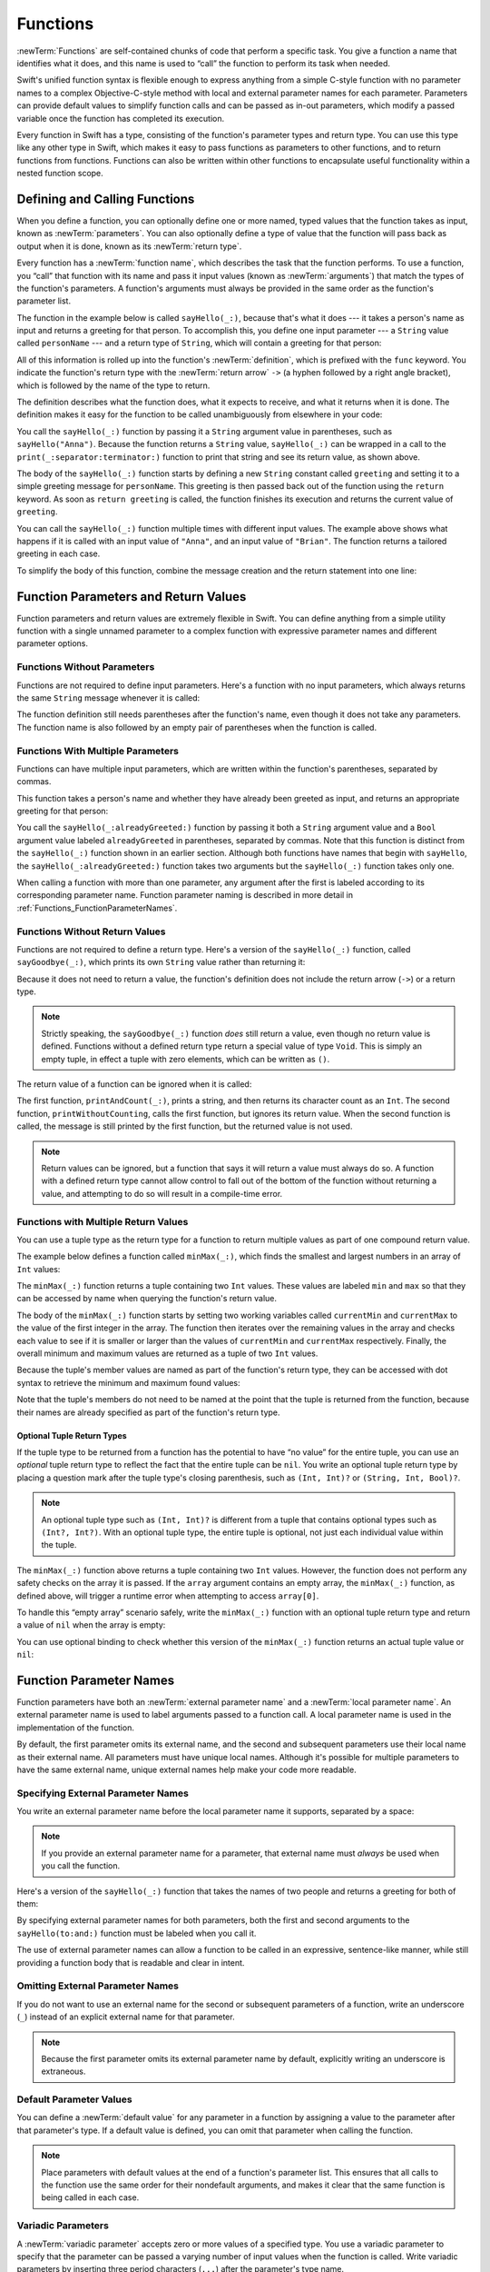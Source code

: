 Functions
=========

:newTerm:`Functions` are self-contained chunks of code that perform a specific task.
You give a function a name that identifies what it does,
and this name is used to “call” the function to perform its task when needed.

Swift's unified function syntax is flexible enough to express anything from
a simple C-style function with no parameter names
to a complex Objective-C-style method
with local and external parameter names for each parameter.
Parameters can provide default values to simplify function calls
and can be passed as in-out parameters,
which modify a passed variable once the function has completed its execution.

Every function in Swift has a type,
consisting of the function's parameter types and return type.
You can use this type like any other type in Swift,
which makes it easy to pass functions as parameters to other functions,
and to return functions from functions.
Functions can also be written within other functions
to encapsulate useful functionality within a nested function scope.

.. TODO: should this chapter mention #function
   (as described in the release notes for 2014-03-12)?

.. _Functions_DefiningAndCallingFunctions:

Defining and Calling Functions
------------------------------

When you define a function,
you can optionally define one or more named, typed values that the function takes as input,
known as :newTerm:`parameters`.
You can also optionally define
a type of value that the function will pass back as output when it is done,
known as its :newTerm:`return type`.

Every function has a :newTerm:`function name`,
which describes the task that the function performs.
To use a function, you “call” that function with its name
and pass it input values (known as :newTerm:`arguments`)
that match the types of the function's parameters.
A function's arguments must always be provided in the same order
as the function's parameter list.

The function in the example below is called ``sayHello(_:)``,
because that's what it does ---
it takes a person's name as input and returns a greeting for that person.
To accomplish this, you define one input parameter ---
a ``String`` value called ``personName`` ---
and a return type of ``String``,
which will contain a greeting for that person:

.. testcode:: definingAndCalling

   -> func sayHello(personName: String) -> String {
         let greeting = "Hello, " + personName + "!"
         return greeting
      }

All of this information is rolled up into the function's :newTerm:`definition`,
which is prefixed with the ``func`` keyword.
You indicate the function's return type with the :newTerm:`return arrow` ``->``
(a hyphen followed by a right angle bracket),
which is followed by the name of the type to return.

The definition describes what the function does,
what it expects to receive,
and what it returns when it is done.
The definition makes it easy for the function to be called unambiguously
from elsewhere in your code:

.. testcode:: definingAndCalling

   -> print(sayHello("Anna"))
   <- Hello, Anna!
   -> print(sayHello("Brian"))
   <- Hello, Brian!

You call the ``sayHello(_:)`` function by passing it a ``String`` argument value in parentheses,
such as ``sayHello("Anna")``.
Because the function returns a ``String`` value,
``sayHello(_:)`` can be wrapped in a call to the ``print(_:separator:terminator:)`` function
to print that string and see its return value, as shown above.

The body of the ``sayHello(_:)`` function starts by
defining a new ``String`` constant called ``greeting``
and setting it to a simple greeting message for ``personName``.
This greeting is then passed back out of the function using the ``return`` keyword.
As soon as ``return greeting`` is called,
the function finishes its execution and returns the current value of ``greeting``.

You can call the ``sayHello(_:)`` function multiple times with different input values.
The example above shows what happens if it is called with an input value of ``"Anna"``,
and an input value of ``"Brian"``.
The function returns a tailored greeting in each case.

To simplify the body of this function,
combine the message creation and the return statement into one line:

.. testcode:: definingAndCalling

   -> func sayHelloAgain(personName: String) -> String {
         return "Hello again, " + personName + "!"
      }
   -> print(sayHelloAgain("Anna"))
   <- Hello again, Anna!

.. _Functions_FunctionParametersAndReturnValues:

Function Parameters and Return Values
-------------------------------------

Function parameters and return values are extremely flexible in Swift.
You can define anything from a simple utility function with a single unnamed parameter
to a complex function with expressive parameter names and different parameter options.

.. _Functions_FunctionsWithoutParameters:

Functions Without Parameters
~~~~~~~~~~~~~~~~~~~~~~~~~~~~

Functions are not required to define input parameters.
Here's a function with no input parameters,
which always returns the same ``String`` message whenever it is called:

.. testcode:: functionsWithoutParameters

   -> func sayHelloWorld() -> String {
         return "hello, world"
      }
   -> print(sayHelloWorld())
   <- hello, world

The function definition still needs parentheses after the function's name,
even though it does not take any parameters.
The function name is also followed by
an empty pair of parentheses when the function is called.

.. _Functions_FunctionsWithMultipleInputParameters:

Functions With Multiple Parameters
~~~~~~~~~~~~~~~~~~~~~~~~~~~~~~~~~~

Functions can have multiple input parameters,
which are written within the function's parentheses, separated by commas.

This function takes a person's name
and whether they have already been greeted as input,
and returns an appropriate greeting for that person:

.. testcode:: definingAndCalling

   -> func sayHello(personName: String, alreadyGreeted: Bool) -> String {
          if alreadyGreeted {
              return sayHelloAgain(personName)
          } else {
              return sayHello(personName)
          }
      }
   -> print(sayHello("Tim", alreadyGreeted: true))
   <- Hello again, Tim!

You call the ``sayHello(_:alreadyGreeted:)`` function
by passing it both a ``String`` argument value
and a ``Bool`` argument value labeled ``alreadyGreeted``
in parentheses, separated by commas.
Note that this function is distinct from the ``sayHello(_:)`` function
shown in an earlier section.
Although both functions have names that begin with ``sayHello``,
the ``sayHello(_:alreadyGreeted:)``  function takes two arguments
but the ``sayHello(_:)`` function takes only one.

When calling a function with more than one parameter,
any argument after the first is labeled according to its corresponding parameter name.
Function parameter naming is described in more detail
in :ref:`Functions_FunctionParameterNames`.

.. _Functions_FunctionsWithoutReturnValues:

Functions Without Return Values
~~~~~~~~~~~~~~~~~~~~~~~~~~~~~~~

Functions are not required to define a return type.
Here's a version of the ``sayHello(_:)`` function,
called ``sayGoodbye(_:)``,
which prints its own ``String`` value rather than returning it:

.. testcode:: functionsWithoutReturnValues

   -> func sayGoodbye(personName: String) {
         print("Goodbye, \(personName)!")
      }
   -> sayGoodbye("Dave")
   <- Goodbye, Dave!

Because it does not need to return a value,
the function's definition does not include the return arrow (``->``)
or a return type.

.. note::

   Strictly speaking, the ``sayGoodbye(_:)`` function *does* still return a value,
   even though no return value is defined.
   Functions without a defined return type return a special value of type ``Void``.
   This is simply an empty tuple,
   in effect a tuple with zero elements,
   which can be written as ``()``.

The return value of a function can be ignored when it is called:

.. testcode:: functionsWithoutReturnValues

   -> func printAndCount(stringToPrint: String) -> Int {
         print(stringToPrint)
         return stringToPrint.characters.count
      }
   -> func printWithoutCounting(stringToPrint: String) {
         printAndCount(stringToPrint)
      }
   -> printAndCount("hello, world")
   << hello, world
   // prints "hello, world" and returns a value of 12
   << // r0 : Int = 12
   -> printWithoutCounting("hello, world")
   << hello, world
   // prints "hello, world" but does not return a value

The first function, ``printAndCount(_:)``,
prints a string, and then returns its character count as an ``Int``.
The second function, ``printWithoutCounting``,
calls the first function, but ignores its return value.
When the second function is called,
the message is still printed by the first function,
but the returned value is not used.

.. note::

   Return values can be ignored,
   but a function that says it will return a value must always do so.
   A function with a defined return type
   cannot allow control to fall out of the bottom of the function
   without returning a value,
   and attempting to do so will result in a compile-time error.

.. _Functions_FunctionsWithMultipleReturnValues:

Functions with Multiple Return Values
~~~~~~~~~~~~~~~~~~~~~~~~~~~~~~~~~~~~~

You can use a tuple type as the return type for a function
to return multiple values as part of one compound return value.

The example below defines a function called ``minMax(_:)``,
which finds the smallest and largest numbers in an array of ``Int`` values:

.. testcode:: tupleTypesAsReturnTypes

   -> func minMax(array: [Int]) -> (min: Int, max: Int) {
         var currentMin = array[0]
         var currentMax = array[0]
         for value in array[1..<array.count] {
            if value < currentMin {
               currentMin = value
            } else if value > currentMax {
               currentMax = value
            }
         }
         return (currentMin, currentMax)
      }

The ``minMax(_:)`` function returns a tuple containing two ``Int`` values.
These values are labeled ``min`` and ``max``
so that they can be accessed by name when querying the function's return value.

The body of the ``minMax(_:)`` function starts by setting
two working variables called ``currentMin`` and ``currentMax``
to the value of the first integer in the array.
The function then iterates over the remaining values in the array
and checks each value to see if it is smaller or larger than
the values of ``currentMin`` and ``currentMax`` respectively.
Finally, the overall minimum and maximum values are returned as
a tuple of two ``Int`` values.

Because the tuple's member values are named as part of the function's return type,
they can be accessed with dot syntax to retrieve the minimum and maximum found values:

.. testcode:: tupleTypesAsReturnTypes

   -> let bounds = minMax([8, -6, 2, 109, 3, 71])
   << // bounds : (min: Int, max: Int) = (-6, 109)
   -> print("min is \(bounds.min) and max is \(bounds.max)")
   <- min is -6 and max is 109

Note that the tuple's members do not need to be named
at the point that the tuple is returned from the function,
because their names are already specified as part of the function's return type.

.. _Functions_OptionalTupleReturnTypes:

Optional Tuple Return Types
___________________________

If the tuple type to be returned from a function
has the potential to have “no value” for the entire tuple,
you can use an *optional* tuple return type to reflect the fact that
the entire tuple can be ``nil``.
You write an optional tuple return type by placing a question mark
after the tuple type's closing parenthesis,
such as ``(Int, Int)?`` or ``(String, Int, Bool)?``.

.. note::

   An optional tuple type such as ``(Int, Int)?``
   is different from a tuple that contains optional types
   such as ``(Int?, Int?)``.
   With an optional tuple type, the entire tuple is optional,
   not just each individual value within the tuple.

The ``minMax(_:)`` function above returns a tuple containing two ``Int`` values.
However, the function does not perform any safety checks on the array it is passed.
If the ``array`` argument contains an empty array,
the ``minMax(_:)`` function, as defined above,
will trigger a runtime error when attempting to access ``array[0]``.

To handle this “empty array” scenario safely,
write the ``minMax(_:)`` function with an optional tuple return type
and return a value of ``nil`` when the array is empty:

.. testcode:: tupleTypesAsReturnTypes2

   -> func minMax(array: [Int]) -> (min: Int, max: Int)? {
         if array.isEmpty { return nil }
         var currentMin = array[0]
         var currentMax = array[0]
         for value in array[1..<array.count] {
            if value < currentMin {
               currentMin = value
            } else if value > currentMax {
               currentMax = value
            }
         }
         return (currentMin, currentMax)
      }

You can use optional binding to check whether this version of the ``minMax(_:)`` function
returns an actual tuple value or ``nil``:

.. testcode:: tupleTypesAsReturnTypes2

   -> if let bounds = minMax([8, -6, 2, 109, 3, 71]) {
         print("min is \(bounds.min) and max is \(bounds.max)")
      }
   <- min is -6 and max is 109

.. _Functions_FunctionParameterNames:

Function Parameter Names
------------------------

Function parameters have both an :newTerm:`external parameter name`
and a :newTerm:`local parameter name`.
An external parameter name is used to label arguments passed to a function call.
A local parameter name is used in the implementation of the function.

.. testcode:: functionParameterNames

   -> func someFunction(firstParameterName: Int, secondParameterName: Int) {
         // function body goes here
         // firstParameterName and secondParameterName refer to
         // the argument values for the first and second parameters
      }
   -> someFunction(1, secondParameterName: 2)

By default, the first parameter omits its external name,
and the second and subsequent parameters
use their local name as their external name.
All parameters must have unique local names.
Although it's possible for multiple parameters
to have the same external name,
unique external names help make your code more readable.

.. assertion:: non-unique-external-name

   -> func foo(external a: Int, external b: Int) { }
   -> foo(external: 7, external: 12)

.. _Functions_ExternalParameterNames:

Specifying External Parameter Names
~~~~~~~~~~~~~~~~~~~~~~~~~~~~~~~~~~~

You write an external parameter name before the local parameter name it supports,
separated by a space:

.. testcode:: externalParameterNames

   -> func someFunction(externalParameterName localParameterName: Int) {
         // function body goes here, and can use localParameterName
         // to refer to the argument value for that parameter
      }

.. note::

   If you provide an external parameter name for a parameter,
   that external name must *always* be used when you call the function.

Here's a version of the ``sayHello(_:)`` function
that takes the names of two people
and returns a greeting for both of them:

.. testcode:: externalParameterNames

   -> func sayHello(to person: String, and anotherPerson: String) -> String {
          return "Hello \(person) and \(anotherPerson)!"
      }
   -> print(sayHello(to: "Bill", and: "Ted"))
   <- Hello Bill and Ted!

By specifying external parameter names for both parameters,
both the first and second arguments to the ``sayHello(to:and:)`` function
must be labeled when you call it.

The use of external parameter names can allow a function
to be called in an expressive, sentence-like manner,
while still providing a function body that is readable and clear in intent.


.. _Functions_OmittingParameterNames:

Omitting External Parameter Names
~~~~~~~~~~~~~~~~~~~~~~~~~~~~~~~~~

If you do not want to use an external name for the second or subsequent parameters
of a function,
write an underscore (``_``) instead of an explicit external name for that parameter.

.. testcode:: omittedExternalParameterNames

   -> func someFunction(firstParameterName: Int, _ secondParameterName: Int) {
         // function body goes here
         // firstParameterName and secondParameterName refer to
         // the argument values for the first and second parameters
      }
   -> someFunction(1, 2)

.. note::

   Because the first parameter omits its external parameter name by default,
   explicitly writing an underscore is extraneous.

.. _Functions_DefaultParameterValues:

Default Parameter Values
~~~~~~~~~~~~~~~~~~~~~~~~

You can define a :newTerm:`default value` for any parameter in a function
by assigning a value to the parameter after that parameter's type.
If a default value is defined, you can omit that parameter when calling the function.

.. testcode:: omittedExternalParameterNames

   -> func someFunction(parameterWithDefault: Int = 12) {
         // function body goes here
         // if no arguments are passed to the function call,
         // value of parameterWithDefault is 12
      }
   -> someFunction(6) // parameterWithDefault is 6
   -> someFunction() // parameterWithDefault is 12

.. note::

   Place parameters with default values at the end of a function's parameter list.
   This ensures that all calls to the function
   use the same order for their nondefault arguments,
   and makes it clear that the same function is being called in each case.

.. _Functions_VariadicParameters:

Variadic Parameters
~~~~~~~~~~~~~~~~~~~

A :newTerm:`variadic parameter` accepts zero or more values of a specified type.
You use a variadic parameter to specify that the parameter can be passed
a varying number of input values when the function is called.
Write variadic parameters by inserting three period characters (``...``)
after the parameter's type name.

The values passed to a variadic parameter are made available within the function's body
as an array of the appropriate type.
For example, a variadic parameter with a name of ``numbers`` and a type of ``Double...``
is made available within the function's body as
a constant array called ``numbers`` of type ``[Double]``.

The example below calculates the :newTerm:`arithmetic mean`
(also known as the :newTerm:`average`) for a list of numbers of any length:

.. testcode:: variadicParameters

   -> func arithmeticMean(numbers: Double...) -> Double {
         var total: Double = 0
         for number in numbers {
            total += number
         }
         return total / Double(numbers.count)
      }
   -> arithmeticMean(1, 2, 3, 4, 5)
   << // r0 : Double = 3.0
   /> returns \(r0), which is the arithmetic mean of these five numbers
   </ returns 3.0, which is the arithmetic mean of these five numbers
   -> arithmeticMean(3, 8.25, 18.75)
   << // r1 : Double = 10.0
   /> returns \(r1), which is the arithmetic mean of these three numbers
   </ returns 10.0, which is the arithmetic mean of these three numbers

.. note::

   A function may have at most one variadic parameter.

.. _Functions_ConstantAndVariableParameters:

Constant and Variable Parameters
~~~~~~~~~~~~~~~~~~~~~~~~~~~~~~~~

Function parameters are constants by default.
Trying to change the value of a function parameter
from within the body of that function results in a compile-time error.
This means that you can't change the value of a parameter by mistake.

However, sometimes it is useful for a function to have
a *variable* copy of a parameter's value to work with.
You can avoid defining a new variable yourself within the function
by specifying one or more parameters as :newTerm:`variable parameters` instead.
Variable parameters are available as variables rather than as constants,
and give a new modifiable copy of the parameter's value for your function to work with.

Define variable parameters by prefixing the parameter name with the ``var`` keyword:

.. testcode:: constantAndVariableParameters

   -> func alignRight(var string: String, totalLength: Int, pad: Character) -> String {
         let amountToPad = totalLength - string.characters.count
         if amountToPad < 1 {
            return string
         }
         let padString = String(pad)
         for _ in 1...amountToPad {
            string = padString + string
         }
         return string
      }
   -> let originalString = "hello"
   << // originalString : String = "hello"
   -> let paddedString = alignRight(originalString, totalLength: 10, pad: "-")
   << // paddedString : String = "-----hello"
   /> paddedString is equal to \"\(paddedString)\"
   </ paddedString is equal to "-----hello"
   /> originalString is still equal to \"\(originalString)\"
   </ originalString is still equal to "hello"

This example defines a new function called ``alignRight(_:totalLength:pad:)``,
which aligns an input string to the right edge of a longer output string.
Any space on the left is filled with a specified padding character.
In this example, the string ``"hello"`` is converted to the string ``"-----hello"``.

The ``alignRight(_:totalLength:pad:)`` function defines the input parameter ``string`` to be a variable parameter.
This means that ``string`` is now available as a local variable,
initialized with the passed-in string value,
and can be manipulated within the body of the function.

The function starts by working out how many characters need to be added to the left of ``string``
in order to right-align it within the overall string.
This value is stored in a local constant called ``amountToPad``.
If no padding is needed (that is, if ``amountToPad`` is less than ``1``),
the function simply returns the input value of ``string`` without any padding.

Otherwise, the function creates a new temporary ``String`` constant called ``padString``,
initialized with the ``pad`` character,
and adds ``amountToPad`` copies of ``padString``
to the left of the existing string.
(A ``String`` value cannot be added on to a ``Character`` value,
and so the ``padString`` constant is used to ensure that
both sides of the ``+`` operator are ``String`` values.)

.. note::

   The changes you make to a variable parameter do not
   persist beyond the end of each call to the function,
   and are not visible outside the function's body.
   The variable parameter only exists for the lifetime of that function call.

.. _Functions_InOutParameters:

In-Out Parameters
~~~~~~~~~~~~~~~~~

Variable parameters, as described above,
can only be changed within the function itself.
If you want a function to modify a parameter's value,
and you want those changes to persist after the function call has ended,
define that parameter as an :newTerm:`in-out parameter` instead.

You write an in-out parameter by placing the ``inout`` keyword
at the start of its parameter definition.
An in-out parameter has a value that is passed *in* to the function,
is modified by the function,
and is passed back *out* of the function to replace the original value.
For a detailed discussion of the behavior of in-out parameters
and associated compiler optimizations,
see :ref:`Declarations_InOutParameters`.

You can only pass a variable as the argument for an in-out parameter.
You cannot pass a constant or a literal value as the argument,
because constants and literals cannot be modified.
You place an ampersand (``&``) directly before a variable's name
when you pass it as an argument to an in-out parameter,
to indicate that it can be modified by the function.

.. note::

   In-out parameters cannot have default values,
   and variadic parameters cannot be marked as ``inout``.
   If you mark a parameter as ``inout``,
   it cannot also be marked as ``var`` or ``let``.

Here's an example of a function called ``swapTwoInts(_:_:)``,
which has two in-out integer parameters called ``a`` and ``b``:

.. testcode:: inoutParameters

   -> func swapTwoInts(inout a: Int, inout _ b: Int) {
         let temporaryA = a
         a = b
         b = temporaryA
      }

The ``swapTwoInts(_:_:)`` function simply swaps the value of ``b`` into ``a``,
and the value of ``a`` into ``b``.
The function performs this swap by storing the value of ``a`` in
a temporary constant called ``temporaryA``, assigning the value of ``b`` to ``a``,
and then assigning ``temporaryA`` to ``b``.

You can call the ``swapTwoInts(_:_:)`` function with two variables of type ``Int``
to swap their values.
Note that the names of ``someInt`` and ``anotherInt`` are prefixed with an ampersand
when they are passed to the ``swapTwoInts(_:_:)`` function:

.. testcode:: inoutParameters

   -> var someInt = 3
   << // someInt : Int = 3
   -> var anotherInt = 107
   << // anotherInt : Int = 107
   -> swapTwoInts(&someInt, &anotherInt)
   -> print("someInt is now \(someInt), and anotherInt is now \(anotherInt)")
   <- someInt is now 107, and anotherInt is now 3

The example above shows that
the original values of ``someInt`` and ``anotherInt``
are modified by the ``swapTwoInts(_:_:)`` function,
even though they were originally defined outside of the function.

.. note::

   In-out parameters are not the same as returning a value from a function.
   The ``swapTwoInts`` example above does not define a return type or return a value,
   but it still modifies the values of ``someInt`` and ``anotherInt``.
   In-out parameters are an alternative way for a function to have an effect
   outside of the scope of its function body.

.. TODO: you can pass a sub-property of something as an inout reference.
   Would be great to show an example of this as a way to avoid temporary variables.

.. _Functions_FunctionTypes:

Function Types
--------------

Every function has a specific :newTerm:`function type`,
made up of the parameter types and the return type of the function.

For example:

.. testcode:: functionTypes

   -> func addTwoInts(a: Int, _ b: Int) -> Int {
         return a + b
      }
   >> addTwoInts
   << // r0 : (Int, Int) -> Int = (Function)
   -> func multiplyTwoInts(a: Int, _ b: Int) -> Int {
         return a * b
      }
   >> multiplyTwoInts
   << // r1 : (Int, Int) -> Int = (Function)

This example defines two simple mathematical functions
called ``addTwoInts`` and ``multiplyTwoInts``.
These functions each take two ``Int`` values,
and return an ``Int`` value, which is the result of
performing an appropriate mathematical operation.

The type of both of these functions is ``(Int, Int) -> Int``.
This can be read as:

“A function type that has two parameters, both of type ``Int``,
and that returns a value of type ``Int``.”

Here's another example, for a function with no parameters or return value:

.. testcode:: functionTypes

   -> func printHelloWorld() {
         print("hello, world")
      }
   >> printHelloWorld
   << // r2 : () -> () = (Function)

The type of this function is ``() -> Void``,
or “a function that has no parameters, and returns ``Void``.”

.. _Functions_UsingFunctionTypes:

Using Function Types
~~~~~~~~~~~~~~~~~~~~

You use function types just like any other types in Swift.
For example, you can define a constant or variable to be of a function type
and assign an appropriate function to that variable:

.. testcode:: functionTypes

   -> var mathFunction: (Int, Int) -> Int = addTwoInts
   << // mathFunction : (Int, Int) -> Int = (Function)

This can be read as:

“Define a variable called ``mathFunction``,
which has a type of ‘a function that takes two ``Int`` values,
and returns an ``Int`` value.’
Set this new variable to refer to the function called ``addTwoInts``.”

The ``addTwoInts(_:_:)`` function has the same type as the ``mathFunction`` variable,
and so this assignment is allowed by Swift's type-checker.

You can now call the assigned function with the name ``mathFunction``:

.. testcode:: functionTypes

   -> print("Result: \(mathFunction(2, 3))")
   <- Result: 5

A different function with the same matching type can be assigned to the same variable,
in the same way as for non-function types:

.. testcode:: functionTypes

   -> mathFunction = multiplyTwoInts
   -> print("Result: \(mathFunction(2, 3))")
   <- Result: 6

As with any other type,
you can leave it to Swift to infer the function type
when you assign a function to a constant or variable:

.. testcode:: functionTypes

   -> let anotherMathFunction = addTwoInts
   << // anotherMathFunction : (Int, Int) -> Int = (Function)
   // anotherMathFunction is inferred to be of type (Int, Int) -> Int

.. TODO: talk about defining typealiases for function types somewhere?

.. _Functions_FunctionTypesAsParameterTypes:

Function Types as Parameter Types
~~~~~~~~~~~~~~~~~~~~~~~~~~~~~~~~~

You can use a function type such as ``(Int, Int) -> Int``
as a parameter type for another function.
This enables you to leave some aspects of a function's implementation
for the function's caller to provide when the function is called.

Here's an example to print the results of the math functions from above:

.. testcode:: functionTypes

   -> func printMathResult(mathFunction: (Int, Int) -> Int, _ a: Int, _ b: Int) {
         print("Result: \(mathFunction(a, b))")
      }
   -> printMathResult(addTwoInts, 3, 5)
   <- Result: 8

This example defines a function called ``printMathResult(_:_:_:)``, which has three parameters.
The first parameter is called ``mathFunction``, and is of type ``(Int, Int) -> Int``.
You can pass any function of that type as the argument for this first parameter.
The second and third parameters are called ``a`` and ``b``, and are both of type ``Int``.
These are used as the two input values for the provided math function.

When ``printMathResult(_:_:_:)`` is called,
it is passed the ``addTwoInts(_:_:)`` function, and the integer values ``3`` and ``5``.
It calls the provided function with the values ``3`` and ``5``, and prints the result of ``8``.

The role of ``printMathResult(_:_:_:)`` is to print the result of
a call to a math function of an appropriate type.
It doesn't matter what that function's implementation actually does ---
it matters only that the function is of the correct type.
This enables ``printMathResult(_:_:_:)`` to hand off some of its functionality
to the caller of the function in a type-safe way.

.. _Functions_FunctionTypesAsReturnTypes:

Function Types as Return Types
~~~~~~~~~~~~~~~~~~~~~~~~~~~~~~

You can use a function type as the return type of another function.
You do this by writing a complete function type
immediately after the return arrow (``->``) of the returning function.

The next example defines two simple functions called ``stepForward(_:)`` and ``stepBackward(_:)``.
The ``stepForward(_:)`` function returns a value one more than its input value,
and the ``stepBackward(_:)`` function returns a value one less than its input value.
Both functions have a type of ``(Int) -> Int``:

.. testcode:: functionTypes

   -> func stepForward(input: Int) -> Int {
         return input + 1
      }
   -> func stepBackward(input: Int) -> Int {
         return input - 1
      }

Here's a function called ``chooseStepFunction(_:)``,
whose return type is “a function of type ``(Int) -> Int``”.
The ``chooseStepFunction(_:)``function returns the ``stepForward(_:)`` function
or the ``stepBackward(_:)`` function based on a Boolean parameter called ``backwards``:

.. testcode:: functionTypes

   -> func chooseStepFunction(backwards: Bool) -> (Int) -> Int {
         return backwards ? stepBackward : stepForward
      }

You can now use ``chooseStepFunction(_:)`` to obtain a function
that will step in one direction or the other:

.. testcode:: functionTypes

   -> var currentValue = 3
   << // currentValue : Int = 3
   -> let moveNearerToZero = chooseStepFunction(currentValue > 0)
   << // moveNearerToZero : (Int) -> Int = (Function)
   // moveNearerToZero now refers to the stepBackward() function

The preceding example determines whether a positive or negative step is needed
to move a variable called ``currentValue`` progressively closer to zero.
``currentValue`` has an initial value of ``3``,
which means that ``currentValue > 0`` returns ``true``,
causing ``chooseStepFunction(_:)`` to return the ``stepBackward(_:)`` function.
A reference to the returned function is stored in a constant called ``moveNearerToZero``.

Now that ``moveNearerToZero`` refers to the correct function,
it can be used to count to zero:

.. testcode:: functionTypes

   -> print("Counting to zero:")
   </ Counting to zero:
   -> while currentValue != 0 {
         print("\(currentValue)... ")
         currentValue = moveNearerToZero(currentValue)
      }
   -> print("zero!")
   </ 3...
   </ 2...
   </ 1...
   </ zero!

.. _Functions_NestedFunctions:

Nested Functions
----------------

All of the functions you have encountered so far in this chapter
have been examples of :newTerm:`global functions`, which are defined at a global scope.
You can also define functions inside the bodies of other functions,
known as :newTerm:`nested functions`.

Nested functions are hidden from the outside world by default,
but can still be called and used by their enclosing function.
An enclosing function can also return one of its nested functions
to allow the nested function to be used in another scope.

You can rewrite the ``chooseStepFunction(_:)`` example above
to use and return nested functions:

.. testcode:: nestedFunctions

   -> func chooseStepFunction(backwards: Bool) -> (Int) -> Int {
         func stepForward(input: Int) -> Int { return input + 1 }
         func stepBackward(input: Int) -> Int { return input - 1 }
         return backwards ? stepBackward : stepForward
      }
   -> var currentValue = -4
   << // currentValue : Int = -4
   -> let moveNearerToZero = chooseStepFunction(currentValue > 0)
   << // moveNearerToZero : (Int) -> Int = (Function)
   // moveNearerToZero now refers to the nested stepForward() function
   -> while currentValue != 0 {
         print("\(currentValue)... ")
         currentValue = moveNearerToZero(currentValue)
      }
   -> print("zero!")
   </ -4...
   </ -3...
   </ -2...
   </ -1...
   </ zero!
